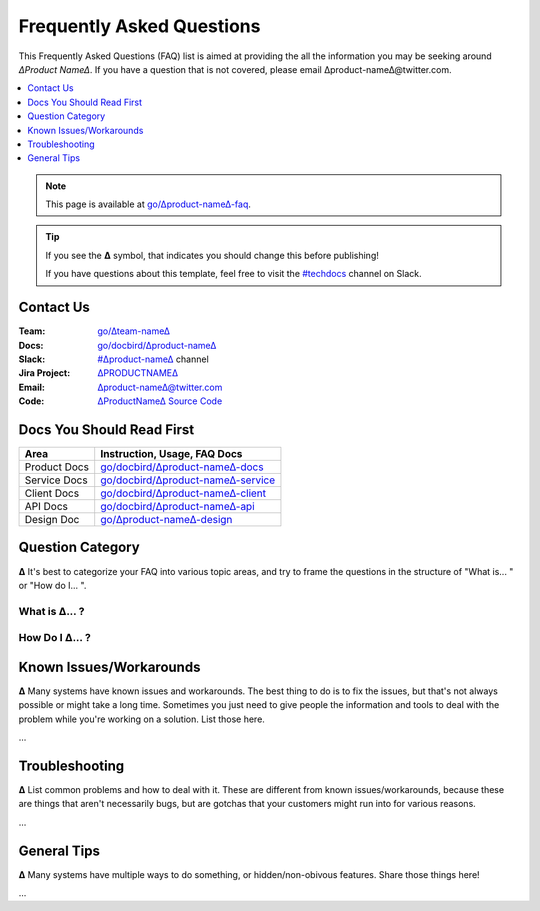 Frequently Asked Questions
==========================

This Frequently Asked Questions (FAQ) list is aimed at providing the all the information you may be seeking around *∆Product Name∆*. If you have a question that is not covered, please email ∆product-name∆@twitter.com.

.. contents::
   :local:
   :depth: 1

.. note::

   This page is available at `go/∆product-name∆-faq <http://go/∆product-name∆-faq>`_.

.. tip::

   If you see the **∆** symbol, that indicates you should change this before publishing!

   If you have questions about this template, feel free to visit the `#techdocs
   <http://go/slack/techdocs>`_ channel on Slack.



Contact Us
----------

:Team: `go/∆team-name∆ <http://go/∆team-name∆>`_
:Docs: `go/docbird/∆product-name∆ <http://go/docbird/∆product-name∆>`_
:Slack: `#∆product-name∆ <http://go/slack/∆product-name∆>`_ channel
:Jira Project: `∆PRODUCTNAME∆ <http://go/jira/∆PRODUCTNAME∆>`_
:Email: `∆product-name∆@twitter.com <∆product-name∆@twitter.com>`_
:Code: `∆ProductName∆ Source Code <http://go/code/∆product-name∆/src>`_


Docs You Should Read First
--------------------------

============ ==============================================================================
Area         Instruction, Usage, FAQ Docs
============ ==============================================================================
Product Docs `go/docbird/∆product-name∆-docs <http://go/docbird/∆product-name∆-docs>`_
Service Docs `go/docbird/∆product-name∆-service <http://go/docbird/∆product-name∆-service>`_
Client Docs  `go/docbird/∆product-name∆-client <http://go/docbird/∆product-name∆-client>`_
API Docs     `go/docbird/∆product-name∆-api <http://go/docbird/∆product-name∆-api>`_
Design Doc   `go/∆product-name∆-design <http://go/∆product-name∆-docs>`_
============ ==============================================================================


Question Category
-----------------

**∆** It's best to categorize your FAQ into various topic areas, and try to frame the questions in the structure of "What is... " or "How do I... ".

What is ∆... ?
~~~~~~~~~~~~~~

How Do I ∆... ?
~~~~~~~~~~~~~~~

Known Issues/Workarounds
------------------------

**∆** Many systems have known issues and workarounds. The best thing to do is to fix the issues, but that's not always possible or might take a long time. Sometimes you just need to give people the information and tools to deal with the problem while you're working on a solution. List those here.

...

Troubleshooting
---------------

**∆** List common problems and how to deal with it. These are different from known issues/workarounds, because these are things that aren't necessarily bugs, but are gotchas that your customers might run into for various reasons.

...

General Tips
------------

**∆** Many systems have multiple ways to do something, or hidden/non-obivous features. Share those things here!

...
